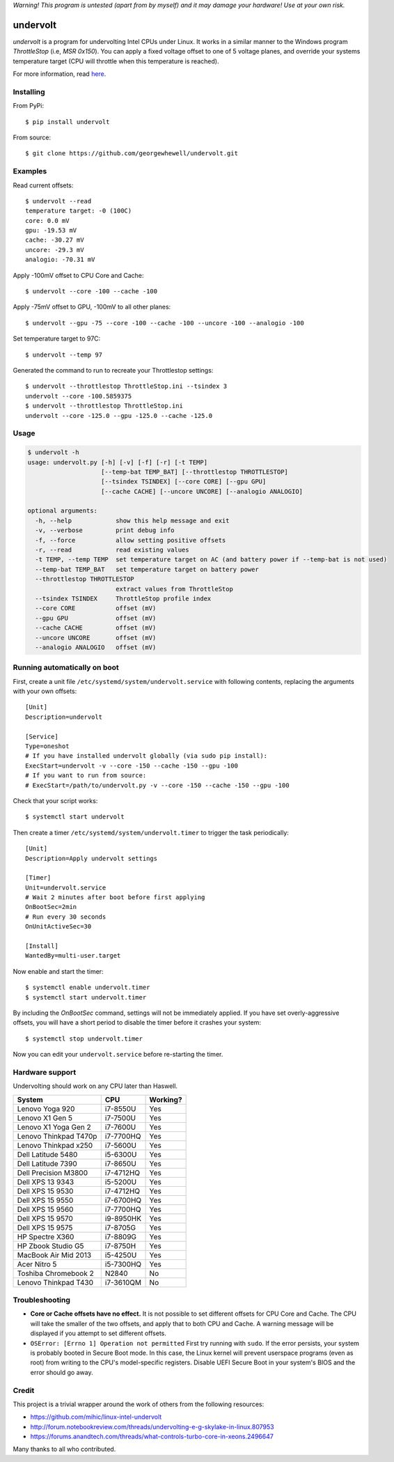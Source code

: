 *Warning! This program is untested (apart from by myself) and it may damage your hardware! Use at your own risk.*

==================
undervolt |travis|
==================

.. |travis| image:: https://travis-ci.org/georgewhewell/undervolt.svg
    :target: https://travis-ci.org/georgewhewell/undervolt
    :alt: Build Status

*undervolt* is a program for undervolting Intel CPUs under Linux. It works in
a similar manner to the Windows program *ThrottleStop* (i.e, `MSR 0x150`). You
can apply a fixed voltage offset to one of 5 voltage planes, and override your
systems temperature target (CPU will throttle when this temperature is reached).

For more information, read
`here <https://github.com/mihic/linux-intel-undervolt>`_.

Installing
----------

From PyPi::

    $ pip install undervolt

From source::

    $ git clone https://github.com/georgewhewell/undervolt.git

Examples
--------

Read current offsets::

    $ undervolt --read
    temperature target: -0 (100C)
    core: 0.0 mV
    gpu: -19.53 mV
    cache: -30.27 mV
    uncore: -29.3 mV
    analogio: -70.31 mV

Apply -100mV offset to CPU Core and Cache::

    $ undervolt --core -100 --cache -100

Apply -75mV offset to GPU, -100mV to all other planes::

    $ undervolt --gpu -75 --core -100 --cache -100 --uncore -100 --analogio -100

Set temperature target to 97C::

    $ undervolt --temp 97

Generated the command to run to recreate your Throttlestop settings::

    $ undervolt --throttlestop ThrottleStop.ini --tsindex 3
    undervolt --core -100.5859375
    $ undervolt --throttlestop ThrottleStop.ini
    undervolt --core -125.0 --gpu -125.0 --cache -125.0

Usage
-----

.. code-block::

    $ undervolt -h
    usage: undervolt.py [-h] [-v] [-f] [-r] [-t TEMP]
                        [--temp-bat TEMP_BAT] [--throttlestop THROTTLESTOP]
                        [--tsindex TSINDEX] [--core CORE] [--gpu GPU]
                        [--cache CACHE] [--uncore UNCORE] [--analogio ANALOGIO]

    optional arguments:
      -h, --help            show this help message and exit
      -v, --verbose         print debug info
      -f, --force           allow setting positive offsets
      -r, --read            read existing values
      -t TEMP, --temp TEMP  set temperature target on AC (and battery power if --temp-bat is not used)
      --temp-bat TEMP_BAT   set temperature target on battery power
      --throttlestop THROTTLESTOP
                            extract values from ThrottleStop
      --tsindex TSINDEX     ThrottleStop profile index
      --core CORE           offset (mV)
      --gpu GPU             offset (mV)
      --cache CACHE         offset (mV)
      --uncore UNCORE       offset (mV)
      --analogio ANALOGIO   offset (mV)

Running automatically on boot
-----------------------------

First, create a unit file ``/etc/systemd/system/undervolt.service`` with
following contents, replacing the arguments with your own offsets::

  [Unit]
  Description=undervolt

  [Service]
  Type=oneshot
  # If you have installed undervolt globally (via sudo pip install):
  ExecStart=undervolt -v --core -150 --cache -150 --gpu -100
  # If you want to run from source:
  # ExecStart=/path/to/undervolt.py -v --core -150 --cache -150 --gpu -100

Check that your script works::

  $ systemctl start undervolt

Then create a timer ``/etc/systemd/system/undervolt.timer`` to trigger the task periodically: ::

  [Unit]
  Description=Apply undervolt settings

  [Timer]
  Unit=undervolt.service
  # Wait 2 minutes after boot before first applying
  OnBootSec=2min
  # Run every 30 seconds
  OnUnitActiveSec=30

  [Install]
  WantedBy=multi-user.target

Now enable and start the timer::

  $ systemctl enable undervolt.timer
  $ systemctl start undervolt.timer

By including the *OnBootSec* command, settings will not be immediately applied.
If you have set overly-aggressive offsets, you will have a short period to
disable the timer before it crashes your system::

  $ systemctl stop undervolt.timer

Now you can edit your ``undervolt.service`` before re-starting the timer.

Hardware support
----------------

Undervolting should work on any CPU later than Haswell.

===================== ========= ==========
      System             CPU     Working? 
===================== ========= ==========
Lenovo Yoga 920       i7-8550U  Yes
Lenovo X1 Gen 5       i7-7500U  Yes
Lenovo X1 Yoga Gen 2  i7-7600U  Yes
Lenovo Thinkpad T470p i7-7700HQ Yes
Lenovo Thinkpad x250  i7-5600U  Yes
Dell Latitude 5480    i5-6300U  Yes
Dell Latitude 7390    i7-8650U  Yes
Dell Precision M3800  i7-4712HQ Yes
Dell XPS 13 9343      i5-5200U  Yes
Dell XPS 15 9530      i7-4712HQ Yes
Dell XPS 15 9550      i7-6700HQ Yes
Dell XPS 15 9560      i7-7700HQ Yes
Dell XPS 15 9570      i9-8950HK Yes
Dell XPS 15 9575      i7-8705G  Yes
HP Spectre X360       i7-8809G  Yes
HP Zbook Studio G5    i7-8750H  Yes
MacBook Air Mid 2013  i5-4250U  Yes
Acer Nitro 5          i5-7300HQ Yes
Toshiba Chromebook 2  N2840     No
Lenovo Thinkpad T430  i7-3610QM No
===================== ========= ==========

Troubleshooting
---------------

- **Core or Cache offsets have no effect.**
  It is not possible to set different offsets for CPU Core and Cache. The CPU
  will take the smaller of the two offsets, and apply that to both CPU and
  Cache. A warning message will be displayed if you attempt to set different
  offsets.

- ``OSError: [Errno 1] Operation not permitted``
  First try running with ``sudo``. If the error persists, your system is
  probably booted in Secure Boot mode. In this case, the Linux kernel will
  prevent userspace programs (even as root) from writing to the CPU's
  model-specific registers. Disable UEFI Secure Boot in your system's BIOS
  and the error should go away.

Credit
------
This project is a trivial wrapper around the work of others from the following resources:

- https://github.com/mihic/linux-intel-undervolt
- http://forum.notebookreview.com/threads/undervolting-e-g-skylake-in-linux.807953
- https://forums.anandtech.com/threads/what-controls-turbo-core-in-xeons.2496647

Many thanks to all who contributed.
